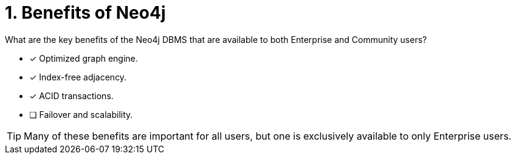 [.question,role=multiple_choice]
= 1. Benefits of Neo4j

What are the key benefits of the Neo4j DBMS that are available to both Enterprise and Community users?

* [x]  Optimized graph engine.
* [x]  Index-free adjacency.
* [x]  ACID transactions.
* [ ]  Failover and scalability.

[TIP]
====
Many of these benefits are important for all users, but one is exclusively available to only Enterprise users.
====